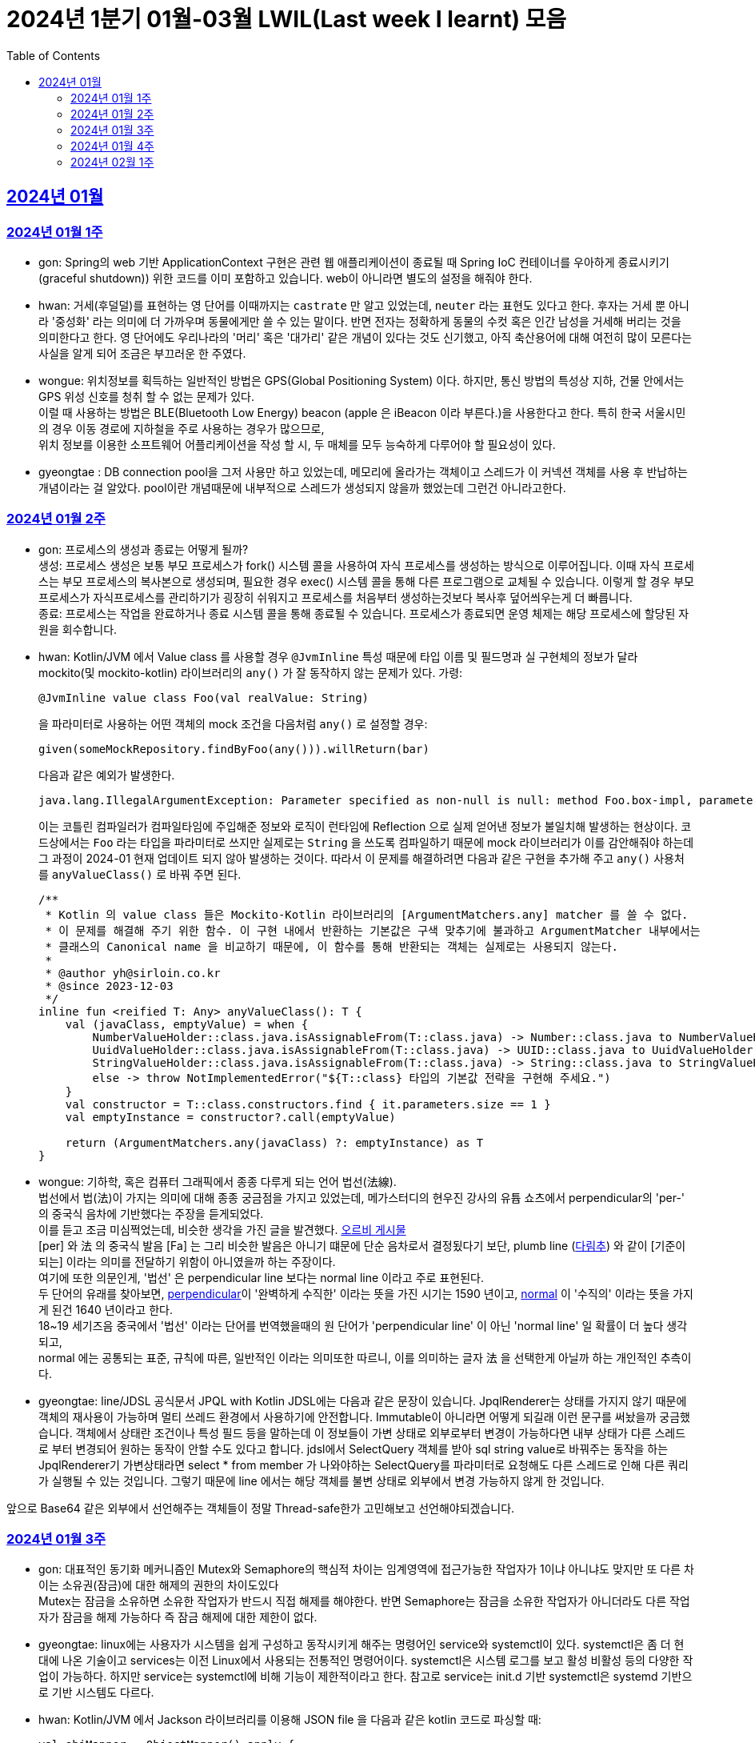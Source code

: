= 2024년 1분기 01월-03월 LWIL(Last week I learnt) 모음
// Metadata:
:description: Last Week I Learnt
:keywords: study, til, lwil
// Settings:
:doctype: book
:toc: left
:toclevels: 4
:sectlinks:
:icons: font

[[section-202401]]
== 2024년 01월

[[section-202401-W1]]
=== 2024년 01월 1주
- gon: Spring의 web 기반 ApplicationContext 구현은 관련 웹 애플리케이션이 종료될 때 Spring IoC 컨테이너를 우아하게 종료시키기(graceful shutdown)) 위한 코드를 이미 포함하고 있습니다. web이 아니라면 별도의 설정을 해줘야 한다.
- hwan: 거세(후덜덜)를 표현하는 영 단어를 이때까지는 `castrate` 만 알고 있었는데, `neuter` 라는 표현도 있다고 한다.  후자는 거세 뿐 아니라 '중성화' 라는 의미에 더 가까우며 동물에게만 쓸 수 있는 말이다. 반면 전자는 정확하게 동물의 수컷 혹은 인간 남성을 거세해 버리는 것을 의미한다고 한다. 영 단어에도 우리나라의 '머리' 혹은 '대가리' 같은 개념이 있다는 것도 신기했고, 아직 축산용어에 대해 여전히 많이 모른다는 사실을 알게 되어 조금은 부끄러운 한 주였다.
- wongue: 위치정보를 획득하는 일반적인 방법은 GPS(Global Positioning System) 이다. 하지만, 통신 방법의 특성상 지하, 건물 안에서는 GPS 위성 신호를 청취 할 수 없는 문제가 있다. +
이럴 때 사용하는 방법은 BLE(Bluetooth Low Energy) beacon (apple 은 iBeacon 이라 부른다.)을 사용한다고 한다. 특히 한국 서울시민의 경우 이동 경로에 지하철을 주로 사용하는 경우가 많으므로, +
위치 정보를 이용한 소프트웨어 어플리케이션을 작성 할 시, 두 매체를 모두 능숙하게 다루어야 할 필요성이 있다.
- gyeongtae : DB connection pool을 그저 사용만 하고 있었는데, 메모리에 올라가는 객체이고 스레드가 이 커넥션 객체를 사용 후 반납하는 개념이라는 걸 알았다. pool이란 개념때문에 내부적으로 스레드가 생성되지 않을까 했었는데 그런건 아니라고한다.

[[section-202401-W2]]
=== 2024년 01월 2주
- gon: 프로세스의 생성과 종료는 어떻게 될까? +
생성: 프로세스 생성은 보통 부모 프로세스가 fork() 시스템 콜을 사용하여 자식 프로세스를 생성하는 방식으로 이루어집니다. 이때 자식 프로세스는 부모 프로세스의 복사본으로 생성되며, 필요한 경우 exec() 시스템 콜을 통해 다른 프로그램으로 교체될 수 있습니다. 이렇게 할 경우 부모프로세스가 자식프로세스를 관리하기가 굉장히 쉬워지고 프로세스를 처음부터 생성하는것보다 복사후 덮어씌우는게 더 빠릅니다. +
종료: 프로세스는 작업을 완료하거나 종료 시스템 콜을 통해 종료될 수 있습니다. 프로세스가 종료되면 운영 체제는 해당 프로세스에 할당된 자원을 회수합니다.

- hwan: Kotlin/JVM 에서 Value class 를 사용할 경우 `@JvmInline` 특성 때문에 타입 이름 및 필드명과 실 구현체의 정보가 달라 mockito(및 mockito-kotlin) 라이브러리의 `any()` 가 잘 동작하지 않는 문제가 있다. 가령:
+
[source, kotlin]
----
@JvmInline value class Foo(val realValue: String)
----
+
을 파라미터로 사용하는 어떤 객체의 mock 조건을 다음처럼 `any()` 로 설정할 경우:
+
[source, kotlin]
----
given(someMockRepository.findByFoo(any())).willReturn(bar)
----
+
다음과 같은 예외가 발생한다.
+
[source, kotlin]
----
java.lang.IllegalArgumentException: Parameter specified as non-null is null: method Foo.box-impl, parameter v
----
+
이는 코틀린 컴파일러가 컴파일타임에 주입해준 정보와 로직이 런타임에 Reflection 으로 실제 얻어낸 정보가 불일치해 발생하는 현상이다. 코드상에서는 `Foo` 라는 타입을 파라미터로 쓰지만 실제로는 `String` 을 쓰도록 컴파일하기 때문에 mock 라이브러리가 이를 감안해줘야 하는데 그 과정이 2024-01 현재 업데이트 되지 않아 발생하는 것이다. 따라서 이 문제를 해결하려면 다음과 같은 구현을 추가해 주고 `any()` 사용처를 `anyValueClass()` 로 바꿔 주면 된다.
+
[source, kotlin]
----
/**
 * Kotlin 의 value class 들은 Mockito-Kotlin 라이브러리의 [ArgumentMatchers.any] matcher 를 쓸 수 없다.
 * 이 문제를 해결해 주기 위한 함수. 이 구현 내에서 반환하는 기본값은 구색 맞추기에 불과하고 ArgumentMatcher 내부에서는
 * 클래스의 Canonical name 을 비교하기 때문에, 이 함수를 통해 반환되는 객체는 실제로는 사용되지 않는다.
 *
 * @author yh@sirloin.co.kr
 * @since 2023-12-03
 */
inline fun <reified T: Any> anyValueClass(): T {
    val (javaClass, emptyValue) = when {
        NumberValueHolder::class.java.isAssignableFrom(T::class.java) -> Number::class.java to NumberValueHolder.EMPTY_VALUE_INT
        UuidValueHolder::class.java.isAssignableFrom(T::class.java) -> UUID::class.java to UuidValueHolder.EMPTY_VALUE
        StringValueHolder::class.java.isAssignableFrom(T::class.java) -> String::class.java to StringValueHolder.EMPTY_VALUE
        else -> throw NotImplementedError("${T::class} 타입의 기본값 전략을 구현해 주세요.")
    }
    val constructor = T::class.constructors.find { it.parameters.size == 1 }
    val emptyInstance = constructor?.call(emptyValue)

    return (ArgumentMatchers.any(javaClass) ?: emptyInstance) as T
}
----

- wongue: 기하학, 혹은 컴퓨터 그래픽에서 종종 다루게 되는 언어 법선(法線). +
법선에서 법(法)이 가지는 의미에 대해 종종 궁금점을 가지고 있었는데, 메가스터디의 현우진 강사의 유튭 쇼츠에서 perpendicular의 'per-' 의 중국식 음차에 기반했다는 주장을 듣게되었다. +
이를 듣고 조금 미심쩍었는데, 비슷한 생각을 가진 글을 발견했다. link:https://orbi.kr/00056500907[오르비 게시물] +
[per] 와 法 의 중국식 발음 [Fa] 는 그리 비슷한 발음은 아니기 떄문에 단순 음차로서 결정됬다기 보단, plumb line (link:https://ko.wikipedia.org/wiki/%EB%8B%A4%EB%A6%BC%EC%B6%94[다림추]) 와 같이 [기준이 되는] 이라는 의미를 전달하기 위함이 아니였을까 하는 주장이다. +
여기에 또한 의문인게, '법선' 은 perpendicular line 보다는 normal line 이라고 주로 표현된다. + 
두 단어의 유래를 찾아보면, link:https://www.etymonline.com/kr/word/perpendicular#etymonline_v_12733[perpendicular]이 '완벽하게 수직한' 이라는 뜻을 가진 시기는 1590 년이고, link:https://www.etymonline.com/kr/word/normal#etymonline_v_9799[normal] 이 '수직의' 이라는 뜻을 가지게 된건 1640 년이라고 한다. +
18~19 세기즈음 중국에서 '법선' 이라는 단어를 번역했을때의 원 단어가 'perpendicular line' 이 아닌 'normal line' 일 확률이 더 높다 생각되고, + 
normal 에는 공통되는 표준, 규칙에 따른, 일반적인 이라는 의미또한 따르니, 이를 의미하는 글자 法 을 선택한게 아닐까 하는 개인적인 추측이다.

- gyeongtae: line/JDSL 공식문서 JPQL with Kotlin JDSL에는 다음과 같은 문장이 있습니다. JpqlRenderer는 상태를 가지지 않기 때문에 객체의 재사용이 가능하며 멀티 쓰레드 환경에서 사용하기에 안전합니다. Immutable이 아니라면 어떻게 되길래 이런 문구를 써놨을까 궁금했습니다. 객체에서 상태란 조건이나 특성 필드 등을 말하는데 이 정보들이 가변 상태로 외부로부터 변경이 가능하다면 내부 상태가 다른 스레드로 부터 변경되어 원하는 동작이 안할 수도 있다고 합니다. jdsl에서 SelectQuery 객체를 받아 sql string value로 바꿔주는 동작을 하는 JpqlRenderer기 가변상태라면 select * from member 가 나와야하는 SelectQuery를 파라미터로 요청해도 다른 스레드로 인해 다른 쿼리가 실행될 수 있는 것입니다. 그렇기 때문에 line 에서는 해당 객체를 불변 상태로 외부에서 변경 가능하지 않게 한 것입니다. 

앞으로 Base64 같은 외부에서 선언해주는 객체들이 정말 Thread-safe한가 고민해보고 선언해야되겠습니다.


[[section-202401-W3]]
=== 2024년 01월 3주

- gon: 대표적인 동기화 메커니즘인 Mutex와 Semaphore의 핵심적 차이는 임계영역에 접근가능한 작업자가 1이냐 아니냐도 맞지만 또 다른 차이는 소유권(잠금)에 대한 해제의 권한의 차이도있다 +
Mutex는 잠금을 소유하면 소유한 작업자가 반드시 직접 해제를 해야한다. 반면 Semaphore는 잠금을 소유한 작업자가 아니더라도 다른 작업자가 잠금을 해제 가능하다 즉 잠금 해제에 대한 제한이 없다. 

- gyeongtae: linux에는 사용자가 시스템을 쉽게 구성하고 동작시키게 해주는 명령어인 service와 systemctl이 있다. systemctl은 좀 더 현대에 나온 기술이고 services는 이전 Linux에서 사용되는 전통적인 명령어이다. systemctl은 시스템 로그를 보고 활성 비활성 등의 다양한 작업이 가능하다. 하지만 service는 systemctl에 비해 기능이 제한적이라고 한다. 참고로 service는 init.d 기반 systemctl은 systemd 기반으로 기반 시스템도 다르다.

- hwan: Kotlin/JVM 에서 Jackson 라이브러리를 이용해 JSON file 을 다음과 같은 kotlin 코드로 파싱할 때:
+
[source, kotlin]
----
val objMapper = ObjectMapper().apply {
  registerModules(JavaTimeModule(), KotlinModule.Builder().build())
}

val data = objMapper.readValue(
  File("/my_json_file.json"),
  object : TypeReference<List<MyJsonData>>() {}
)

@JsonDeserialize
data class MyJsonData(
  @JsonProperty(name = "my_json_field")
  val field1: String
)
----
+
다음과 같은 에러가 발생할 수 있다:
+
[source, kotlin]
----
Exception in thread "main" com.fasterxml.jackson.module.kotlin.MissingKotlinParameterException: Instantiation of [simple type, class MyJsonData] value failed for JSON property my_json_field due to missing (therefore NULL) value for creator parameter my_json_field which is a non-nullable type
 at [Source: (File); line: 24, column: 3] (through reference chain: java.util.ArrayList[0]->com.bondaero.admin.HanwooProductMongoEntity["my_json_field"])
----
+
원인은 바로 JSON 은 내부에 개행 문자(Carrage Return)를 허용하지 않기 때문에 벌어지는 일이다. 따라서 JSON Minifier 등을 이용해 개행을 제거하고 재시도 해보자. 이걸로 30분 날렸다. ㅠㅠ

- jaewon: 본대로 앱에서 주문 조회 결과를 날짜별로 필터링하는 기능을 구현하면서 ``DateTimeRange``라는 타입을 처음 활용해 봤습니다. `DateTimeRange` 타입의 구현은 단순했습니다.
+
[source, dart]
----
DateTimeRange({
  required this.start,
  required this.end,
}) : assert(!start.isAfter(end));
----
+
`DateTimeRange` 는 두 개의 `DateTime` 값을 하나의 타입으로 관리할 수 있다는 점에서도 이점을 갖지만, ‘기간의 시작 값이 그 끝보다 늦지 않은지’에 대해 기본적인 검증을 거치고 있다는 점에서 DateTime의 “범위(Range)”라는 맥락을 명확하게 반영하고 있었습니다.
+
해당 맥락을 잘 활용하면 주문 조회 기간의 시작 값이 그 끝보다 늦은 경우를 예방할 수 있고, 경고 문구 노출과 같은 UI를 추가하지 않을 수도 있기 때문에 앞으로도 관련 업무에서 `DateTimeRange` 타입을 적극적으로 활용해 볼 예정입니다.

[[section-202401-W4]]
=== 2024년 01월 4주
- gon : lseek 함수는 UNIX 계열 시스템에서 파일 내에서 읽기/쓰기 포인터의 위치를 변경하는 데 사용되는 함수이다
가령 파일 내의 특정 위치로 이동하여 데이터를 읽거나 쓸 때 필요하다.
java에서는 lseek의 역할을 하는 함수가 있다 RandomAccessFile 의 seek() 함수이다.
파라미터로 pos를 받는데 파일 내에서 설정하고자 하는 포인터의 위치를 지정합니다. pos는 파일의 시작부터 바이트 단위로 측정되며, 0에서 시작합니다. 즉, 파일의 맨 처음 위치를 지정하려면 pos를 0으로 설정하면 됩니다.

- hwan: 100% 서버에서만 결제 못하는 이유. 클라이언트 사이드의 결제를 허용할 수 밖에 없는 이유.
+
ex) 네이버페이, 카카오페이 등은 클라이언트 SDK 에서 결제 수단을 충전하도록 되어 있음. 그리고 그들 페이 서비스는 서버측의 callback url 을 요구한다. 이 flow 에서 서버는 네이버/카카오페이의 영수증을 비교하는 것 말고는 할 수 있는 일이 없다.
이 때문에 고객의 지불과 상품의 주문 요청은 서로 다를 수 밖에 없다. 문제는 서버가 이 페이 서비스들의 callback url 호출을 놓쳤을 때다. 이 때는 페이 SDK 요청은 성공해 돈은 냈는데 우리 서버로의 주문 요청이 없어 서버가 고객의 돈만 먹고 주문을 처리하지 못하는 상황이 반드시 발생한다.
+
따라서 이 문제를 해결하려면 결국:
+
. 결제 대행 서비스의 웹훅 API 를 잘 이용하고, 메시지를 절대로 놓치지 않도록 잘 구현해야 함
. 결제 대행 서비스의 원장과 우리 주문정보를 잘 비교하고 원장에 대응하는 주문이 없다면 이를 후처리할 수 있어야 함
. 페이 서비스 창이 닫힌 이후 클라이언트도 서버에 지불 및 주문 상황을 주기적으로 poll 하며 상황을 판단하고, 일정 시간 이후에는 페이 서비스측에 자동 취소

+
하는 등의 대책을 세울 수 밖에 없다.

- wongue: Mac OS 에서 응용 프로그램을 빌드할 때, 사용하는 디렉토리가 Icloud 에 추적되고 있다면, 빌드 과정 중 많은 File I/O 로 인해 Icloud 의 버전과 싱크가 맞지 않게 되어 +
Icloud 측에서 conflict 를 직접 해결하라고 text 1.txt 와 같은 파일이 생성된다. +
이러한 conflict 파일들로 인해 빌드과정에 오류가 발생 할 수 있다.

- gyeongtae: kotlin delegation은 상속 없이 객체의 공통 멤버들을 특정 객체에 위임합니다. 예를 들어 

[source, kotlin]
----
interface Base {
    fun print()
}

class BaseImpl(val x: Int) : Base {
    override fun print() { print(x) }
}

class Derived(b: Base) : Base by b

fun main() {
    val b = BaseImpl(10)
    Derived(b).print()
}
----

by 키워드를 통해 Base를 위임 받아 Derived에 위임 해주면 Derived는 Base가 하는 일을 수행할 수 있습니다.
이는 kotlin의 모든 class가 final인 특성을 감안하여 불변 객체에서 상속의 특성을 이용해 보일러 플레이트 코드를 줄일 수 있다는 장점이 있습니다. 

[[section-202402-W1]]
=== 2024년 02월 1주

- gon : 코틀린에서 객체의 초기화시 순서는 다음과 같다

constructor default argument

property / init 둘은 선언 순서에 따라 달라질수있다

constructor block

여기서 상속관계가 있다면

child constructor default argument

parent constructor default argument

parent property / init

parent constructor block

child property / init

child constructor block 순으로 진행된다

간단히 요약하자면 부모의 인스턴스를 전부 초기화후 자식의 인스턴스가 초기화 된다.



